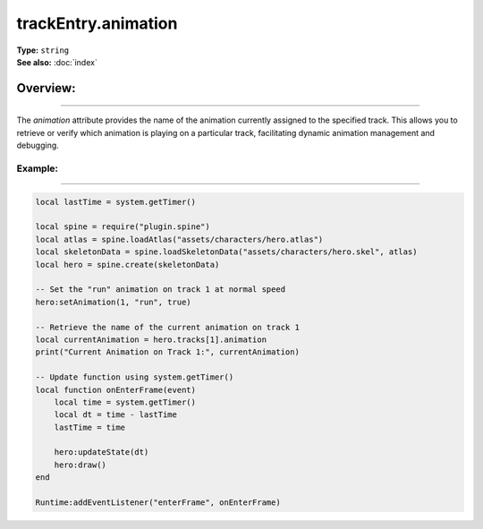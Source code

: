 ===================================
trackEntry.animation
===================================

| **Type:** ``string``
| **See also:** :doc:`index`

Overview:
.........
--------

The `animation` attribute provides the name of the animation currently assigned to the specified track. 
This allows you to retrieve or verify which animation is playing on a particular track, facilitating dynamic 
animation management and debugging.

Example:
--------
--------

.. code-block:: lua

   local lastTime = system.getTimer()
   
   local spine = require("plugin.spine")
   local atlas = spine.loadAtlas("assets/characters/hero.atlas")
   local skeletonData = spine.loadSkeletonData("assets/characters/hero.skel", atlas)
   local hero = spine.create(skeletonData)
   
   -- Set the "run" animation on track 1 at normal speed
   hero:setAnimation(1, "run", true)
   
   -- Retrieve the name of the current animation on track 1
   local currentAnimation = hero.tracks[1].animation
   print("Current Animation on Track 1:", currentAnimation)
   
   -- Update function using system.getTimer()
   local function onEnterFrame(event)
       local time = system.getTimer()
       local dt = time - lastTime
       lastTime = time
   
       hero:updateState(dt)
       hero:draw()
   end
   
   Runtime:addEventListener("enterFrame", onEnterFrame)